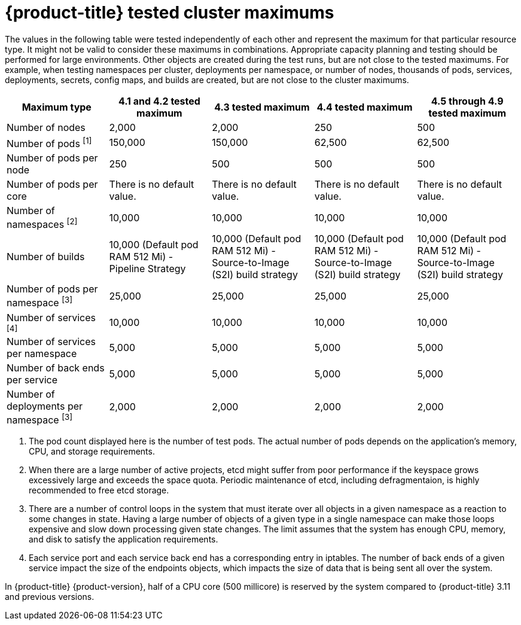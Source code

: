 // Module included in the following assemblies:
//
// * scalability_and_performance/planning-your-environment-according-to-object-maximums.adoc

[id="cluster-maximums_{context}"]
= {product-title} tested cluster maximums

[role="_abstract"]
The values in the following table were tested independently of each other and represent the maximum for that particular resource type. It might not be valid to consider these maximums in combinations. Appropriate capacity planning and testing should be performed for large environments. Other objects are created during the test runs, but are not close to the tested maximums. For example, when testing namespaces per cluster, deployments per namespace, or number of nodes, thousands of pods, services, deployments, secrets, config maps, and builds are created, but are not close to the cluster maximums.

[options="header",cols="5*"]
|===
| Maximum type |4.1 and 4.2 tested maximum |4.3 tested maximum |4.4 tested maximum |4.5 through 4.9 tested maximum

| Number of nodes
| 2,000
| 2,000
| 250
| 500

| Number of pods ^[1]^
| 150,000
| 150,000
| 62,500
| 62,500

| Number of pods per node
| 250
| 500
| 500
| 500

| Number of pods per core
| There is no default value.
| There is no default value.
| There is no default value.
| There is no default value.

| Number of namespaces ^[2]^
| 10,000
| 10,000
| 10,000
| 10,000

| Number of builds
| 10,000 (Default pod RAM 512 Mi) - Pipeline Strategy
| 10,000 (Default pod RAM 512 Mi) - Source-to-Image (S2I) build strategy
| 10,000 (Default pod RAM 512 Mi) - Source-to-Image (S2I) build strategy
| 10,000 (Default pod RAM 512 Mi) - Source-to-Image (S2I) build strategy

| Number of pods per namespace ^[3]^
| 25,000
| 25,000
| 25,000
| 25,000

| Number of services ^[4]^
| 10,000
| 10,000
| 10,000
| 10,000

| Number of services per namespace
| 5,000
| 5,000
| 5,000
| 5,000

| Number of back ends per service
| 5,000
| 5,000
| 5,000
| 5,000

| Number of deployments per namespace ^[3]^
| 2,000
| 2,000
| 2,000
| 2,000

|===
[.small]
--
1. The pod count displayed here is the number of test pods. The actual number of pods depends on the application's memory, CPU, and storage requirements.
2. When there are a large number of active projects, etcd might suffer from poor performance if the keyspace grows excessively large and exceeds the space quota. Periodic maintenance of etcd, including defragmentaion, is highly recommended to free etcd storage.
3. There are a number of control loops in the system that must iterate over all objects in a given namespace as a reaction to some changes in state. Having a large number of objects of a given type in a single namespace can make those loops expensive and slow down processing given state changes. The limit assumes that the system has enough CPU, memory, and disk to satisfy the application requirements.
4. Each service port and each service back end has a corresponding entry in iptables. The number of back ends of a given service impact the size of the endpoints objects, which impacts the size of data that is being sent all over the system.
--

In {product-title} {product-version}, half of a CPU core (500 millicore) is reserved by the system compared to {product-title} 3.11 and previous versions.

